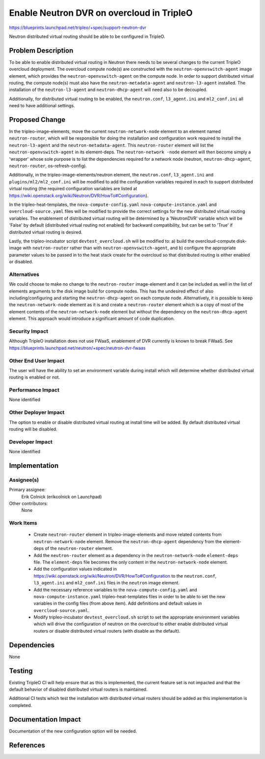 ..
 This work is licensed under a Creative Commons Attribution 3.0 Unported
 License.

 http://creativecommons.org/licenses/by/3.0/legalcode

==========================================
Enable Neutron DVR on overcloud in TripleO
==========================================

https://blueprints.launchpad.net/tripleo/+spec/support-neutron-dvr

Neutron distributed virtual routing should be able to be configured in TripleO.


Problem Description
===================

To be able to enable distributed virtual routing in Neutron there needs to be
several changes to the current TripleO overcloud deployment.  The overcloud
compute node(s) are constructed with the ``neutron-openvswitch-agent`` image
element, which provides the ``neutron-openvswitch-agent`` on the compute node.
In order to support distributed virtual routing, the compute node(s) must also
have the ``neutron-metadata-agent`` and ``neutron-l3-agent`` installed. The
installation of the ``neutron-l3-agent`` and ``neutron-dhcp-agent`` will need
also to be decoupled.

Additionally, for distributed virtual routing to be enabled, the
``neutron.conf``, ``l3_agent.ini`` and ``ml2_conf.ini`` all need to have
additional settings.

Proposed Change
===============

In the tripleo-image-elements, move the current ``neutron-network-node`` element
to an element named ``neutron-router``, which will be responsible for doing the
installation and configuration work required to install the ``neutron-l3-agent``
and the ``neutron-metadata-agent``. This ``neutron-router`` element will list
the ``neutron-openvswitch-agent`` in its element-deps.  The ``neutron-network
-node`` element will then become simply a 'wrapper' whose sole purpose is to list
the dependencies required for a network node (neutron, ``neutron-dhcp-agent``,
``neutron-router``, os-refresh-config).

Additionally, in the tripleo-image-elements/neutron element, the
``neutron.conf``, ``l3_agent.ini`` and ``plugins/ml2/ml2_conf.ini`` will be
modified to add the configuration variables required in each to support
distributed virtual routing (the required configuration variables are listed at
https://wiki.openstack.org/wiki/Neutron/DVR/HowTo#Configuration).

In the tripleo-heat-templates, the ``nova-compute-config.yaml``
``nova-compute-instance.yaml`` and ``overcloud-source.yaml`` files will be
modified to provide the correct settings for the new distributed virtual routing
variables.  The enablement of distributed virtual routing will be determined by
a 'NeutronDVR' variable which will be 'False' by default (distributed virtual
routing not enabled) for backward compatibility, but can be set to 'True' if
distributed virtual routing is desired.

Lastly, the tripleo-incubator script ``devtest_overcloud.sh`` will be modified
to: a) build the overcloud-compute disk-image with ``neutron-router`` rather
than with ``neutron-openvswitch-agent``, and b) configure the appropriate
parameter values to be passed in to the heat stack create for the overcloud so
that distributed routing is either enabled or disabled.

Alternatives
------------

We could choose to make no change to the ``neutron-router`` image-element and
it can be included as well in the list of elements arguments to the disk image
build for compute nodes.  This has the undesired effect of also
including/configuring and starting the ``neutron-dhcp-agent`` on each compute
node.  Alternatively, it is possible to keep the ``neutron-network-node``
element as it is and create a ``neutron-router`` element which is a copy of
most of the element contents of the ``neutron-network-node`` element but without
the dependency on the ``neutron-dhcp-agent`` element.  This approach would
introduce a significant amount of code duplication.

Security Impact
---------------

Although TripleO installation does not use FWaaS, enablement of DVR currently
is known to break FWaaS.
See https://blueprints.launchpad.net/neutron/+spec/neutron-dvr-fwaas

Other End User Impact
---------------------

The user will have the ability to set an environment variable during install
which will determine whether distributed virtual routing is enabled or not.

Performance Impact
------------------

None identified

Other Deployer Impact
---------------------

The option to enable or disable distributed virtual routing at install time will
be added.  By default distributed virtual routing will be disabled.

Developer Impact
----------------

None identified

Implementation
==============

Assignee(s)
-----------

Primary assignee:
  Erik Colnick (erikcolnick on Launchpad)
Other contributors:
  None

Work Items
----------

 * Create ``neutron-router`` element in tripleo-image-elements and move related
   contents from ``neutron-network-node`` element.  Remove the
   ``neutron-dhcp-agent`` dependency from the element-deps of the
   ``neutron-router`` element.

 * Add the ``neutron-router`` element as a dependency in the
   ``neutron-network-node`` ``element-deps`` file.  The ``element-deps``
   file becomes the only content in the ``neutron-network-node`` element.

 * Add the configuration values indicated in
   https://wiki.openstack.org/wiki/Neutron/DVR/HowTo#Configuration to the
   ``neutron.conf``, ``l3_agent.ini`` and ``ml2_conf.ini`` files in the
   ``neutron`` image element.

 * Add the necessary reference variables to the ``nova-compute-config.yaml`` and
   ``nova-compute-instance.yaml`` tripleo-heat-templates files in order to be
   able to set the new variables in the config files (from above item).  Add
   definitions and default values in ``overcloud-source.yaml``.

 * Modify tripleo-incubator ``devtest_overcloud.sh`` script to set the
   appropriate environment variables which will drive the configuration of
   neutron on the overcloud to either enable distributed virtual routers or
   disable distributed virtual routers (with disable as the default).

Dependencies
============

None

Testing
=======

Existing TripleO CI will help ensure that as this is implemented, the current
feature set is not impacted and that the default behavior of disabled
distributed virtual routers is maintained.

Additional CI tests which test the installation with distributed virtual
routers should be added as this implementation is completed.

Documentation Impact
====================

Documentation of the new configuration option will be needed.

References
==========

